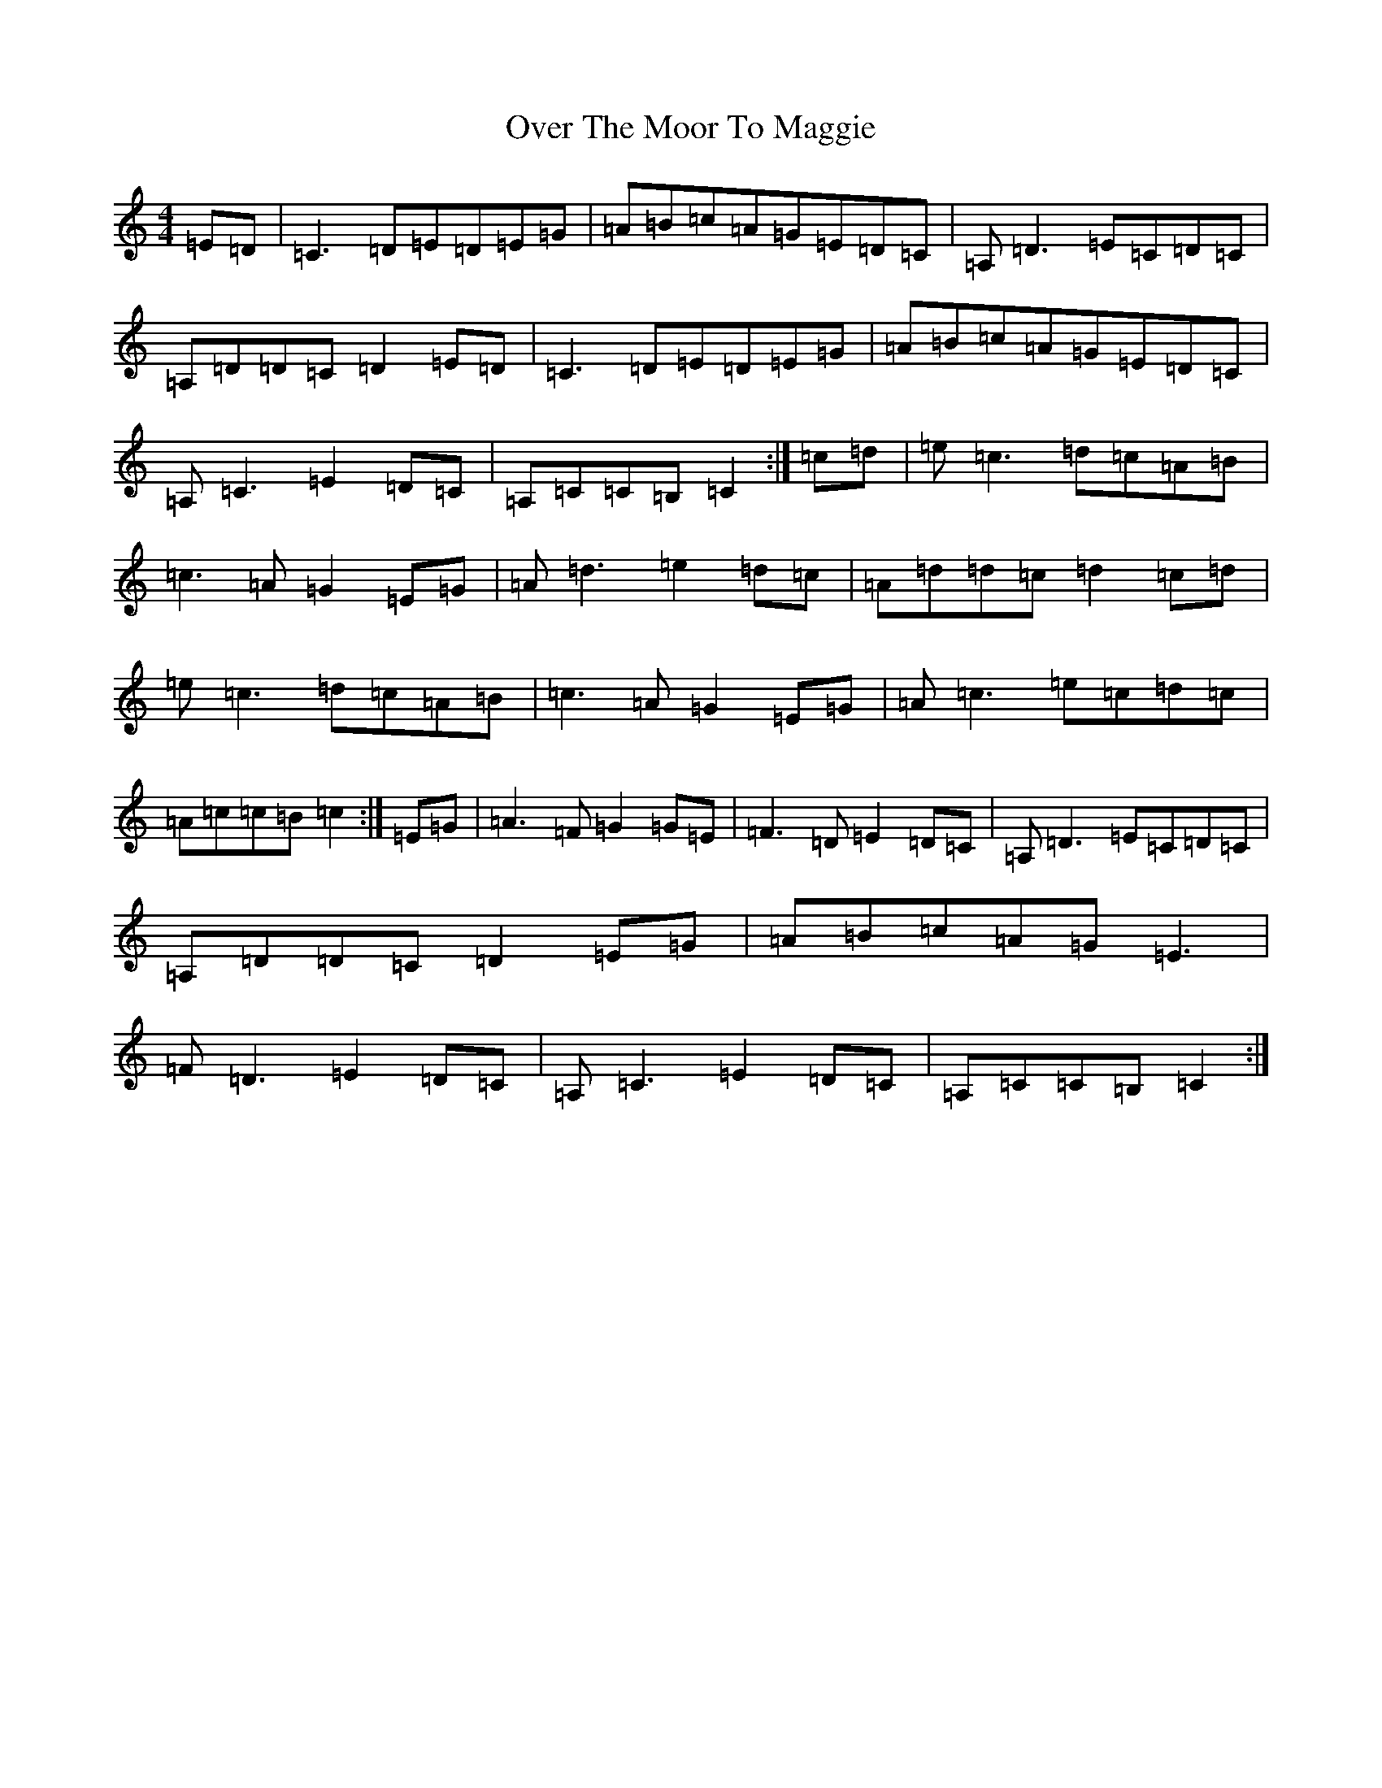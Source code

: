 X: 16258
T: Over The Moor To Maggie
S: https://thesession.org/tunes/115#setting12703
Z: G Major
R: reel
M:4/4
L:1/8
K: C Major
=E=D|=C3=D=E=D=E=G|=A=B=c=A=G=E=D=C|=A,=D3=E=C=D=C|=A,=D=D=C=D2=E=D|=C3=D=E=D=E=G|=A=B=c=A=G=E=D=C|=A,=C3=E2=D=C|=A,=C=C=B,=C2:|=c=d|=e=c3=d=c=A=B|=c3=A=G2=E=G|=A=d3=e2=d=c|=A=d=d=c=d2=c=d|=e=c3=d=c=A=B|=c3=A=G2=E=G|=A=c3=e=c=d=c|=A=c=c=B=c2:|=E=G|=A3=F=G2=G=E|=F3=D=E2=D=C|=A,=D3=E=C=D=C|=A,=D=D=C=D2=E=G|=A=B=c=A=G=E3|=F=D3=E2=D=C|=A,=C3=E2=D=C|=A,=C=C=B,=C2:|